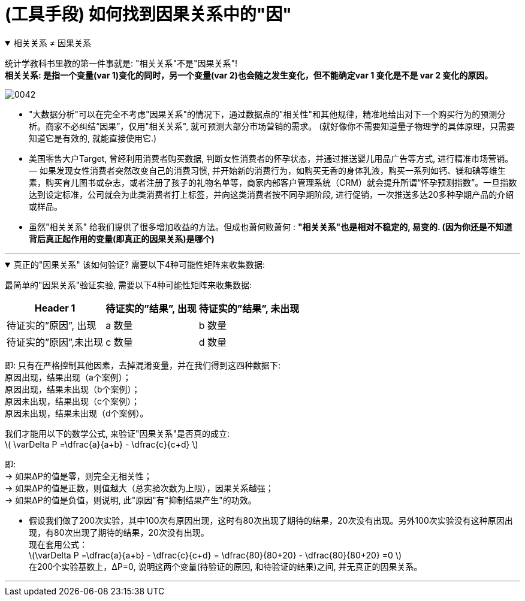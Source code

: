 
= (工具手段) 如何找到因果关系中的"因"


.相关关系 ≠ 因果关系
[%collapsible%open]
====
统计学教科书里教的第一件事就是: "相关关系"不是"因果关系"! +
*相关关系: 是指一个变量(var 1)变化的同时，另一个变量(var 2)也会随之发生变化，但不能确定var 1 变化是不是 var 2 变化的原因。*

image:../img/0042.svg[,]


- "大数据分析"可以在完全不考虑"因果关系"的情况下，通过数据点的"相关性"和其他规律，精准地给出对下一个购买行为的预测分析。商家不必纠结“因果”，仅用"相关关系", 就可预测大部分市场营销的需求。 (就好像你不需要知道量子物理学的具体原理，只需要知道它是有效的, 就能直接使用它.)

- 美国零售大户Target, 曾经利用消费者购买数据, 判断女性消费者的怀孕状态，并通过推送婴儿用品广告等方式, 进行精准市场营销。— 如果发现女性消费者突然改变自己的消费习惯, 并开始新的消费行为，如购买无香的身体乳液，购买一系列如钙、镁和碘等维生素，购买育儿图书或杂志，或者注册了孩子的礼物名单等，商家内部客户管理系统（CRM）就会提升所谓“怀孕预测指数”。一旦指数达到设定标准，公司就会为此类消费者打上标签，并向这类消费者按不同孕期阶段, 进行促销，一次推送多达20多种孕期产品的介绍或样品。


- 虽然"相关关系" 给我们提供了很多增加收益的方法。但成也萧何败萧何 : *"相关关系"也是相对不稳定的, 易变的. (因为你还是不知道背后真正起作用的变量(即真正的因果关系)是哪个)*

'''
====

.真正的"因果关系" 该如何验证? 需要以下4种可能性矩阵来收集数据:
[%collapsible%open]
====
最简单的"因果关系"验证实验, 需要以下4种可能性矩阵来收集数据:

[.small]
[options="autowidth" cols="1a,1a,1a"]
|===
|Header 1 |待证实的”结果”, 出现|待证实的”结果”, 未出现

|待证实的”原因”, 出现
|a 数量
|b 数量

|待证实的”原因”,未出现
|c 数量
|d 数量
|===

即: 只有在严格控制其他因素，去掉混淆变量，并在我们得到这四种数据下: +
原因出现，结果出现（a个案例）； +
原因出现，结果未出现（b个案例）； +
原因未出现，结果出现（c个案例）； +
原因未出现，结果未出现（d个案例）。

我们才能用以下的数学公式, 来验证"因果关系"是否真的成立: +
latexmath:[ \varDelta P =\dfrac{a}{a+b} - \dfrac{c}{c+d} ]

即: +
→ 如果ΔP的值是零，则完全无相关性； +
→ 如果ΔP的值是正数，则值越大（总实验次数为上限），因果关系越强； +
→ 如果ΔP的值是负值，则说明, 此"原因"有"抑制结果产生"的功效。

- 假设我们做了200次实验，其中100次有原因出现，这时有80次出现了期待的结果，20次没有出现。另外100次实验没有这种原因出现，有80次出现了期待的结果，20次没有出现。 +
现在套用公式： +
latexmath:[\varDelta P =\dfrac{a}{a+b} - \dfrac{c}{c+d} = \dfrac{80}{80+20} - \dfrac{80}{80+20} =0 ] +
在200个实验基数上，ΔP=0, 说明这两个变量(待验证的原因, 和待验证的结果)之间, 并无真正的因果关系。

'''
====

